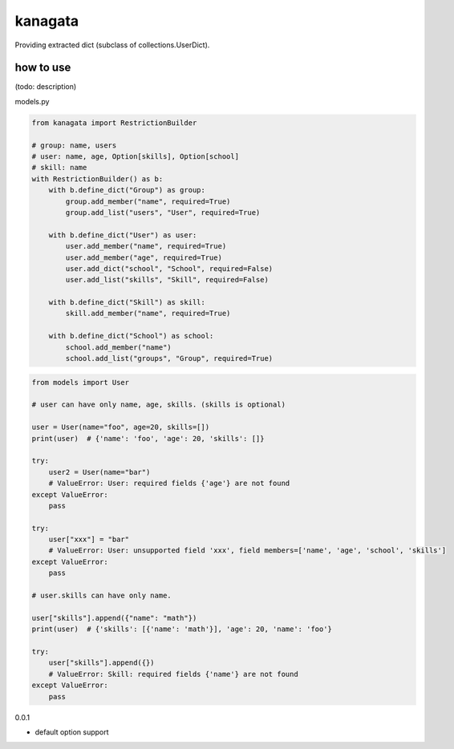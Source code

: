 kanagata
========================================

Providing extracted dict (subclass of collections.UserDict).


how to use
----------------------------------------

(todo: description)

models.py

.. code-block:: python

  from kanagata import RestrictionBuilder

  # group: name, users
  # user: name, age, Option[skills], Option[school]
  # skill: name
  with RestrictionBuilder() as b:
      with b.define_dict("Group") as group:
          group.add_member("name", required=True)
          group.add_list("users", "User", required=True)

      with b.define_dict("User") as user:
          user.add_member("name", required=True)
          user.add_member("age", required=True)
          user.add_dict("school", "School", required=False)
          user.add_list("skills", "Skill", required=False)

      with b.define_dict("Skill") as skill:
          skill.add_member("name", required=True)

      with b.define_dict("School") as school:
          school.add_member("name")
          school.add_list("groups", "Group", required=True)

.. code-block:: python

  from models import User

  # user can have only name, age, skills. (skills is optional)

  user = User(name="foo", age=20, skills=[])
  print(user)  # {'name': 'foo', 'age': 20, 'skills': []}

  try:
      user2 = User(name="bar")
      # ValueError: User: required fields {'age'} are not found
  except ValueError:
      pass

  try:
      user["xxx"] = "bar"
      # ValueError: User: unsupported field 'xxx', field members=['name', 'age', 'school', 'skills']
  except ValueError:
      pass

  # user.skills can have only name.

  user["skills"].append({"name": "math"})
  print(user)  # {'skills': [{'name': 'math'}], 'age': 20, 'name': 'foo'}

  try:
      user["skills"].append({})
      # ValueError: Skill: required fields {'name'} are not found
  except ValueError:
      pass


0.0.1

- default option support


